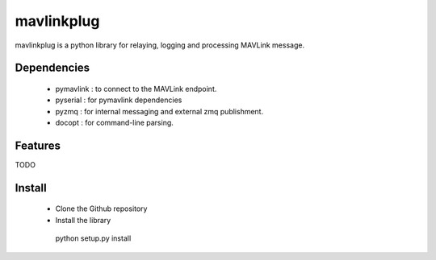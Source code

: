 ===========
mavlinkplug
===========

mavlinkplug is a python library for relaying, logging and processing MAVLink message.

Dependencies
============

 * pymavlink   : to connect to the MAVLink endpoint.
 * pyserial    : for pymavlink dependencies
 * pyzmq       : for internal messaging and external zmq publishment.
 * docopt      : for command-line parsing.

    
Features
========
TODO

Install
=======

 * Clone the Github repository
 * Install the library
  .. code-block:: bash
  python setup.py install
